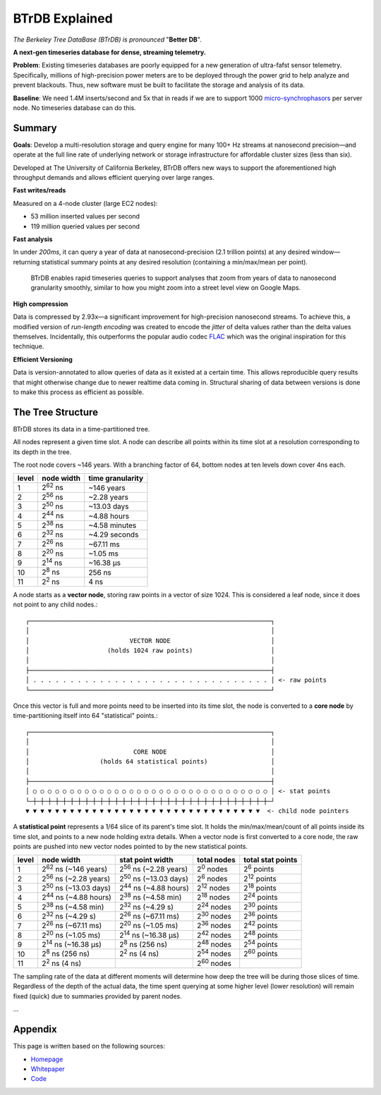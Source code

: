 BTrDB Explained
===============

*The Berkeley Tree DataBase (BTrDB) is pronounced* "**Better DB**".

**A next-gen timeseries database for dense, streaming telemetry.**

**Problem**: Existing timeseries databases are poorly equipped for a new generation of ultra-fafst sensor telemetry. Specifically, millions of high-precision power meters are to be deployed through the power grid to help analyze and prevent blackouts. Thus, new software must be built to facilitate the storage and analysis of its data.

**Baseline**: We need 1.4M inserts/second and 5x that in reads if we are to support 1000 `micro-synchrophasors`_ per server node. No timeseries database can do this.

.. _micro-synchrophasors: https://arxiv.org/abs/1605.02813

Summary
-------

**Goals**: Develop a multi-resolution storage and query engine for many 100+ Hz streams at nanosecond precision—and operate at the full line rate of underlying network or storage infrastructure for affordable cluster sizes (less than six).

Developed at The University of California Berkeley, BTrDB offers new ways to support the aforementioned high throughput demands and allows efficient querying over large ranges.

**Fast writes/reads**

Measured on a 4-node cluster (large EC2 nodes):

- 53 million inserted values per second
- 119 million queried values per second

**Fast analysis**

In under *200ms*, it can query a year of data at nanosecond-precision (2.1
trillion points) at any desired window—returning statistical summary points at any
desired resolution (containing a min/max/mean per point).

.. _zoom:
.. figure:: /_static/figures/ui_zoom.gif
    :alt: Rapid zoom into timeseries data via plotter UI

    BTrDB enables rapid timeseries queries to support analyses that zoom from years of data to nanosecond granularity smoothly, similar to how you might zoom into a street level view on Google Maps.

**High compression**

Data is compressed by 2.93x—a significant improvement for high-precision nanosecond streams. To achieve this, a modified version of *run-length encoding* was created to encode the *jitter* of delta values rather than the delta values themselves.  Incidentally, this  outperforms the popular audio codec `FLAC`_ which was the original inspiration for this technique.

.. _FLAC: https://xiph.org/flac/

**Efficient Versioning**

Data is version-annotated to allow queries of data as it existed at a certain time.  This allows reproducible query results that might otherwise change due to newer realtime data coming in.  Structural sharing of data between versions is done to make this process as efficient as possible.

The Tree Structure
------------------

BTrDB stores its data in a time-partitioned tree.

All nodes represent a given time slot. A node can describe all points within its time slot at a resolution corresponding to its depth in the tree.

The root node covers ~146 years. With a branching factor of 64, bottom nodes at ten levels down cover 4ns each.

=====  ================  =================
level  node width        time granularity
=====  ================  =================
1      2\ :sup:`62` ns   ~146 years
2      2\ :sup:`56` ns   ~2.28 years
3      2\ :sup:`50` ns   ~13.03 days
4      2\ :sup:`44` ns   ~4.88 hours
5      2\ :sup:`38` ns   ~4.58 minutes
6      2\ :sup:`32` ns   ~4.29 seconds
7      2\ :sup:`26` ns   ~67.11 ms
8      2\ :sup:`20` ns   ~1.05 ms
9      2\ :sup:`14` ns   ~16.38 µs
10     2\ :sup:`8` ns    256 ns
11     2\ :sup:`2` ns    4 ns
=====  ================  =================

A node starts as a **vector node**, storing raw points in a vector of size 1024.
This is considered a leaf node, since it does not point to any child nodes.::

    ┌─────────────────────────────────────────────────────────────────┐
    │                                                                 │
    │                           VECTOR NODE                           │
    │                     (holds 1024 raw points)                     │
    │                                                                 │
    ├─────────────────────────────────────────────────────────────────┤
    │ . . . . . . . . . . . . . . . . . . . . . . . . . . . . . . . . │ <- raw points
    └─────────────────────────────────────────────────────────────────┘

Once this vector is full and more points need to be inserted into its time slot, the node is converted to a **core node** by time-partitioning itself into 64 "statistical" points.::

    ┌─────────────────────────────────────────────────────────────────┐
    │                                                                 │
    │                            CORE NODE                            │
    │                   (holds 64 statistical points)                 │
    │                                                                 │
    ├─────────────────────────────────────────────────────────────────┤
    │ ○ ○ ○ ○ ○ ○ ○ ○ ○ ○ ○ ○ ○ ○ ○ ○ ○ ○ ○ ○ ○ ○ ○ ○ ○ ○ ○ ○ ○ ○ ○ ○ │ <- stat points
    └─┼─┼─┼─┼─┼─┼─┼─┼─┼─┼─┼─┼─┼─┼─┼─┼─┼─┼─┼─┼─┼─┼─┼─┼─┼─┼─┼─┼─┼─┼─┼─┼─┘
    ▼ ▼ ▼ ▼ ▼ ▼ ▼ ▼ ▼ ▼ ▼ ▼ ▼ ▼ ▼ ▼ ▼ ▼ ▼ ▼ ▼ ▼ ▼ ▼ ▼ ▼ ▼ ▼ ▼ ▼ ▼ ▼  <- child node pointers

A **statistical point** represents a 1/64 slice of its parent's time slot. It holds the min/max/mean/count of all points inside its time slot, and points to a new node holding extra details.  When a vector node is first converted to a core node, the raw points are pushed into new vector nodes pointed to by the new statistical points.

=====  ==============================  ==============================  ===================  ===================
level  node width                      stat point width                total nodes          total stat points
=====  ==============================  ==============================  ===================  ===================
1      2\ :sup:`62` ns  (~146 years)   2\ :sup:`56` ns  (~2.28 years)   2\ :sup:`0` nodes   2\ :sup:`6` points
2      2\ :sup:`56` ns  (~2.28 years)  2\ :sup:`50` ns  (~13.03 days)   2\ :sup:`6` nodes   2\ :sup:`12` points
3      2\ :sup:`50` ns  (~13.03 days)  2\ :sup:`44` ns  (~4.88 hours)   2\ :sup:`12` nodes  2\ :sup:`18` points
4      2\ :sup:`44` ns  (~4.88 hours)  2\ :sup:`38` ns  (~4.58 min)     2\ :sup:`18` nodes  2\ :sup:`24` points
5      2\ :sup:`38` ns  (~4.58 min)    2\ :sup:`32` ns  (~4.29 s)       2\ :sup:`24` nodes  2\ :sup:`30` points
6      2\ :sup:`32` ns  (~4.29 s)      2\ :sup:`26` ns  (~67.11 ms)     2\ :sup:`30` nodes  2\ :sup:`36` points
7      2\ :sup:`26` ns  (~67.11 ms)    2\ :sup:`20` ns  (~1.05 ms)      2\ :sup:`36` nodes  2\ :sup:`42` points
8      2\ :sup:`20` ns  (~1.05 ms)     2\ :sup:`14` ns  (~16.38 µs)     2\ :sup:`42` nodes  2\ :sup:`48` points
9      2\ :sup:`14` ns  (~16.38 µs)    2\ :sup:`8` ns   (256 ns)        2\ :sup:`48` nodes  2\ :sup:`54` points
10     2\ :sup:`8` ns   (256 ns)       2\ :sup:`2` ns   (4 ns)          2\ :sup:`54` nodes  2\ :sup:`60` points
11     2\ :sup:`2` ns   (4 ns)                                          2\ :sup:`60` nodes
=====  ==============================  ==============================  ===================  ===================

The sampling rate of the data at different moments will determine how deep the tree will be during those slices of time. Regardless of the depth of the actual data, the time spent querying at some higher level (lower resolution) will remain fixed (quick) due to summaries provided by parent nodes.

...

Appendix
--------

This page is written based on the following sources:

- `Homepage <http://btrdb.io/>`_
- `Whitepaper <https://www.usenix.org/system/files/conference/fast16/fast16-papers-andersen.pdf>`_
- `Code <https://github.com/BTrDB/btrdb-server>`_
